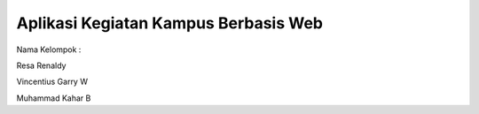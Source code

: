 #####################################
Aplikasi Kegiatan Kampus Berbasis Web
#####################################

Nama Kelompok :

Resa Renaldy

Vincentius Garry W

Muhammad Kahar B


